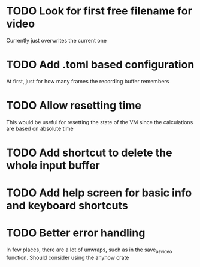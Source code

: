 
* TODO Look for first free filename for video
Currently just overwrites the current one
* TODO Add .toml based configuration
At first, just for how many frames the recording buffer remembers
* TODO Allow resetting time
This would be useful for resetting the state of the VM since the
calculations are based on absolute time
* TODO Add shortcut to delete the whole input buffer
* TODO Add help screen for basic info and keyboard shortcuts
* TODO Better error handling
In few places, there are a lot of unwraps, such as in the
save_as_video function. Should consider using the anyhow crate
